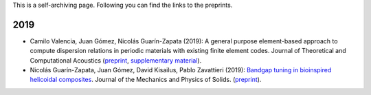 .. title: Preprints archive
.. slug: preprints-archive
.. date: 2019-03-22 13:50:05 UTC-05:00
.. tags: research, papers, archive, preprints
.. category: Research
.. link:
.. description:
.. type: text


This is a self-archiving page. Following you can find the links to the preprints.

2019
----

- Camilo Valencia, Juan Gómez, Nicolás Guarín-Zapata (2019): A general purpose
  element-based approach to compute dispersion relations in periodic materials
  with existing finite element codes. Journal of Theoretical and Computational
  Acoustics (`preprint <preprint2019a_>`_,
  `supplementary material <supplementary2019a_>`_).

- Nicolás Guarín-Zapata, Juan Gómez, David Kisailus, Pablo Zavattieri (2019):
  `Bandgap tuning in bioinspired helicoidal composites <https://www.sciencedirect.com/science/article/pii/S0022509619302431>`_.
  Journal of the Mechanics and Physics of Solids. (`preprint <preprint2019b_>`_).



  .. _preprint2019a: /downloads/preprints/2019_uel_paper.pdf

  .. _supplementary2019a: /downloads/supplementary/2019_uel_paper_supplementary.zip

  .. _preprint2019b: /downloads/preprints/2019_tuning_bandgap_helicoidal.pdf

